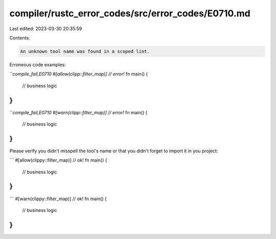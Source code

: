 compiler/rustc_error_codes/src/error_codes/E0710.md
===================================================

Last edited: 2023-03-30 20:35:59

Contents:

.. code-block:: md

    An unknown tool name was found in a scoped lint.

Erroneous code examples:

```compile_fail,E0710
#[allow(clipp::filter_map)] // error!`
fn main() {
    // business logic
}
```

```compile_fail,E0710
#[warn(clipp::filter_map)] // error!`
fn main() {
    // business logic
}
```

Please verify you didn't misspell the tool's name or that you didn't
forget to import it in you project:

```
#[allow(clippy::filter_map)] // ok!
fn main() {
    // business logic
}
```

```
#[warn(clippy::filter_map)] // ok!
fn main() {
    // business logic
}
```


